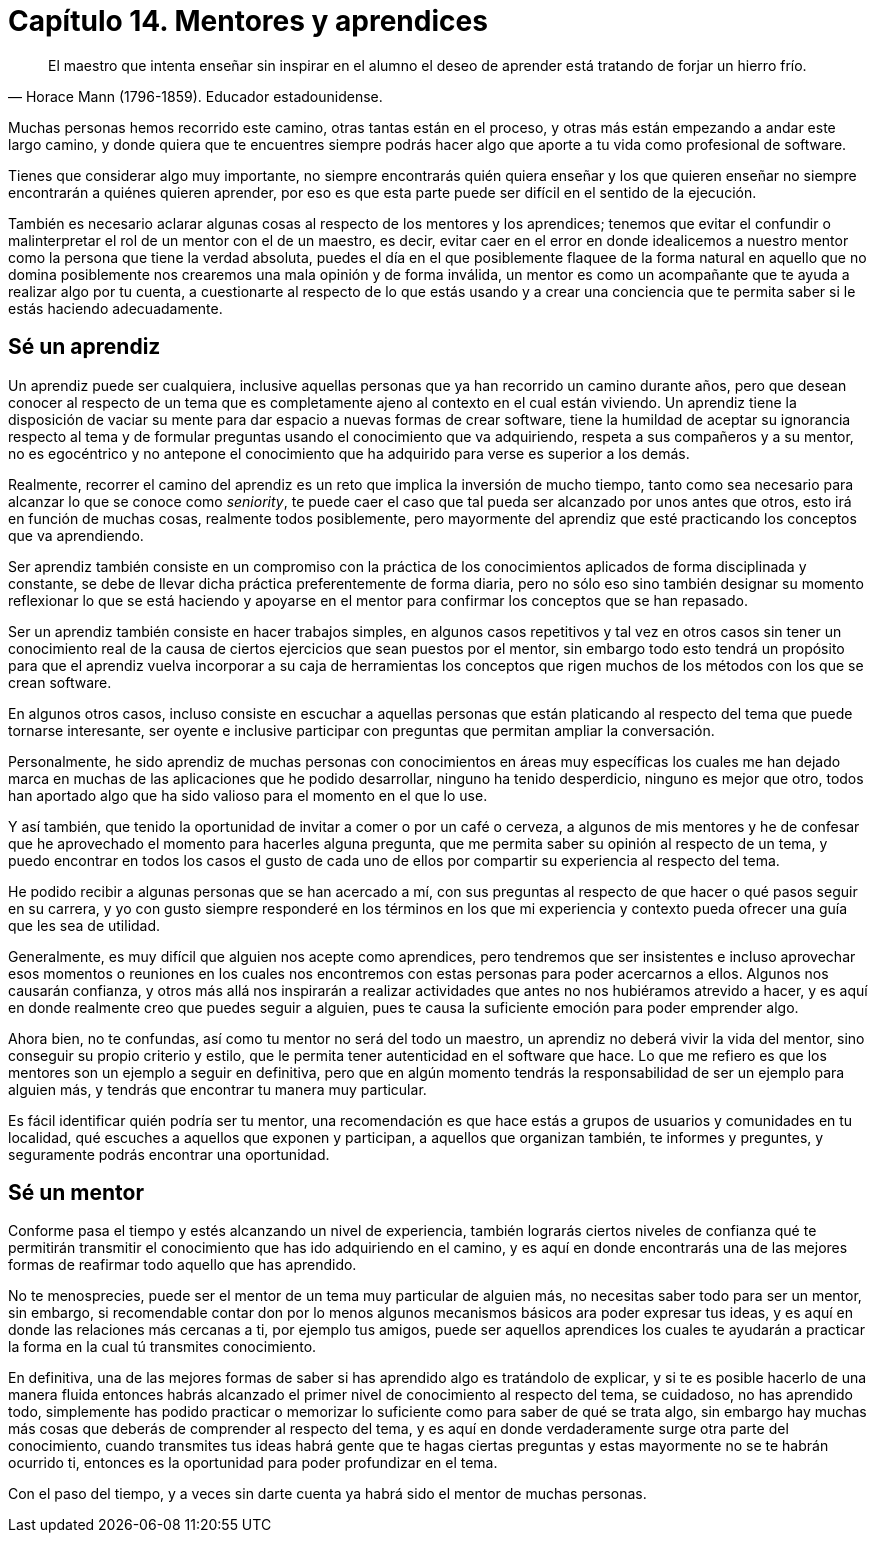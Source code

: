 
= Capítulo 14. Mentores y aprendices

[quote, Horace Mann (1796-1859). Educador estadounidense.]
El maestro que intenta enseñar sin inspirar en el alumno el deseo de aprender está tratando de forjar un hierro frío.

Muchas personas hemos recorrido este camino, otras tantas están en el proceso, y otras más están empezando a andar este largo camino, y donde quiera que te encuentres siempre podrás hacer algo que aporte a tu vida como profesional de software.

Tienes que considerar algo muy importante, no siempre encontrarás quién quiera enseñar y los que quieren enseñar no siempre encontrarán a quiénes quieren aprender, por eso es que esta parte puede ser difícil en el sentido de la ejecución.

También es necesario aclarar algunas cosas al respecto de los mentores y los aprendices; tenemos que evitar el confundir o malinterpretar el rol de un mentor con el de un maestro, es decir, evitar caer en el error en donde idealicemos a nuestro mentor como la persona que tiene la verdad absoluta, puedes el día en el que posiblemente flaquee de la forma natural en aquello que no domina posiblemente nos crearemos una mala opinión y de forma inválida, un mentor es como un acompañante que te ayuda a realizar algo por tu cuenta, a cuestionarte al respecto de lo que estás usando y a crear una conciencia que te permita saber si le estás haciendo adecuadamente.

== Sé un aprendiz

Un aprendiz puede ser cualquiera, inclusive aquellas personas que ya han recorrido un camino durante años, pero que desean conocer al respecto de un tema que es completamente ajeno al contexto en el cual están viviendo. Un aprendiz tiene la disposición de vaciar su mente para dar espacio a nuevas formas de crear software, tiene la humildad de aceptar su ignorancia respecto al tema y de formular preguntas usando el conocimiento que va adquiriendo, respeta a sus compañeros y a su mentor, no es egocéntrico y no antepone el conocimiento que ha adquirido para verse es superior a los demás.

Realmente, recorrer el camino del aprendiz es un reto que implica la inversión de mucho tiempo, tanto como sea necesario para alcanzar lo que se conoce como _seniority_, te puede caer el caso que tal pueda ser alcanzado por unos antes que otros, esto irá en función de muchas cosas, realmente todos posiblemente,  pero mayormente del aprendiz que esté practicando los conceptos que va aprendiendo.

Ser aprendiz también consiste en un compromiso con la práctica de los conocimientos aplicados de forma disciplinada y constante, se debe de llevar dicha práctica preferentemente de forma diaria, pero no sólo eso sino también designar su momento reflexionar lo que se está haciendo y apoyarse en el mentor para confirmar los conceptos que se han repasado.

Ser un aprendiz también consiste en hacer trabajos simples, en algunos casos repetitivos y tal vez en otros casos sin tener un conocimiento real de la causa de ciertos ejercicios que sean puestos por el mentor, sin embargo todo esto tendrá un propósito para que el aprendiz vuelva incorporar a su caja de herramientas los conceptos que rigen muchos de los métodos con los que se crean software.

En algunos otros casos, incluso consiste en escuchar a aquellas personas que están platicando al respecto del tema que puede tornarse interesante, ser oyente e inclusive participar con preguntas que permitan ampliar la conversación.

Personalmente, he sido aprendiz de muchas personas con conocimientos en áreas muy específicas los cuales me han dejado marca en muchas de las aplicaciones que he podido desarrollar, ninguno ha tenido desperdicio, ninguno es mejor que otro, todos han aportado algo que ha sido valioso para el momento en el que lo use.

Y así también, que tenido la oportunidad de invitar a comer o por un café o cerveza, a algunos de mis mentores y he de confesar que he aprovechado el momento para hacerles alguna pregunta, que me permita saber su opinión al respecto de un tema, y puedo encontrar en todos los casos el gusto de cada uno de ellos por compartir su experiencia al respecto del tema.

He podido recibir a algunas personas que se han acercado a mí, con sus preguntas al respecto de que hacer o qué pasos seguir en su carrera, y yo con gusto siempre responderé en los términos en los que mi experiencia y contexto pueda ofrecer una guía que les sea de utilidad.

Generalmente, es muy difícil que alguien nos acepte como aprendices, pero tendremos que ser insistentes e incluso aprovechar esos momentos o reuniones en los cuales nos encontremos con estas personas para poder acercarnos a ellos. Algunos nos causarán confianza, y otros más allá nos inspirarán a realizar actividades que antes no nos hubiéramos atrevido a hacer, y es aquí en donde realmente creo que puedes seguir a alguien, pues te causa la suficiente emoción para poder emprender algo.

Ahora bien, no te confundas, así como tu mentor no será del todo un maestro, un aprendiz no deberá vivir la vida del mentor, sino conseguir su propio criterio y estilo, que le permita tener autenticidad en el software que hace. Lo que me refiero es que los mentores son un ejemplo a seguir en definitiva, pero que en algún momento tendrás la responsabilidad de ser un ejemplo para alguien más, y tendrás que encontrar tu manera muy particular.

Es fácil identificar quién podría ser tu mentor, una recomendación es que hace estás a grupos de usuarios y comunidades en tu localidad, qué escuches a aquellos que exponen y participan, a aquellos que organizan también, te informes y preguntes, y seguramente podrás encontrar una oportunidad.

== Sé un mentor


Conforme pasa el tiempo y estés alcanzando un nivel de experiencia, también lograrás ciertos niveles de confianza qué te permitirán transmitir el conocimiento que has ido adquiriendo en el camino, y es aquí en donde encontrarás una de las mejores formas de reafirmar todo aquello que has aprendido.

No te menosprecies, puede ser el mentor de un tema muy particular de alguien más, no necesitas saber todo para ser un mentor, sin embargo, si recomendable contar don por lo menos algunos mecanismos básicos ara poder expresar tus ideas, y es aquí en donde las relaciones más cercanas a ti, por ejemplo tus amigos, puede ser aquellos aprendices los cuales te ayudarán a practicar la forma en la cual tú transmites conocimiento.

En definitiva, una de las mejores formas de saber si has aprendido algo es tratándolo de explicar, y si te es posible hacerlo de una manera fluida entonces habrás alcanzado el primer nivel de conocimiento al respecto del tema, se cuidadoso, no has aprendido todo, simplemente has podido practicar o memorizar lo suficiente como para saber de qué se trata algo, sin embargo hay muchas más cosas que deberás de comprender al respecto del tema, y es aquí en donde verdaderamente surge otra parte del conocimiento, cuando transmites tus ideas habrá gente que te hagas ciertas preguntas y estas mayormente no se te habrán ocurrido ti, entonces es la oportunidad para poder profundizar en el tema.

Con el paso del tiempo, y a veces sin darte cuenta ya habrá sido el mentor de muchas personas.
